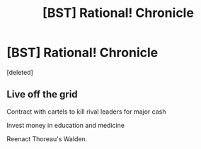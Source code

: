 #+TITLE: [BST] Rational! Chronicle

* [BST] Rational! Chronicle
:PROPERTIES:
:Score: 0
:DateUnix: 1437110062.0
:DateShort: 2015-Jul-17
:END:
[deleted]


** Live off the grid

Contract with cartels to kill rival leaders for major cash

Invest money in education and medicine

Reenact Thoreau's Walden.
:PROPERTIES:
:Author: PL_TOC
:Score: 1
:DateUnix: 1437141827.0
:DateShort: 2015-Jul-17
:END:

